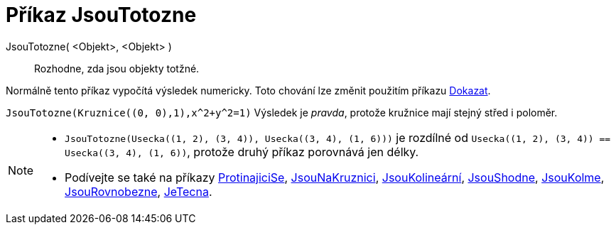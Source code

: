= Příkaz JsouTotozne
:page-en: commands/AreEqual
ifdef::env-github[:imagesdir: /cs/modules/ROOT/assets/images]

JsouTotozne( <Objekt>, <Objekt> )::
  Rozhodne, zda jsou objekty totžné.

Normálně tento příkaz vypočítá výsledek numericky. Toto chování lze změnit použitím příkazu
xref:/commands/Dokazat.adoc[Dokazat].

[EXAMPLE]
====

`++JsouTotozne(Kruznice((0, 0),1),x^2+y^2=1)++` Výsledek je _pravda_, protože kružnice mají stejný střed i poloměr.

====

[NOTE]
====

* `++JsouTotozne(Usecka((1, 2), (3, 4)), Usecka((3, 4), (1, 6)))++` je rozdílné od
`++Usecka((1, 2), (3, 4)) == Usecka((3, 4), (1, 6))++`, protože druhý příkaz porovnává jen délky.
* Podívejte se také na příkazy xref:/commands/ProtinajiciSe.adoc[ProtinajiciSe], xref:/commands/Jsou NaKruznici.adoc[JsouNaKruznici],
xref:/commands/JsouShodne.adoc[JsouKolineární], xref:/commands/JsouShodne.adoc[JsouShodne],
xref:/commands/JsouKolme.adoc[JsouKolme], xref:/commands/JsouRovnobezne.adoc[JsouRovnobezne],
xref:/commands/JeTecna.adoc[JeTecna].

====
